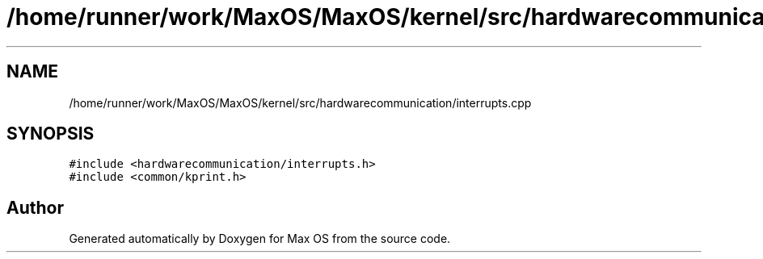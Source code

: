 .TH "/home/runner/work/MaxOS/MaxOS/kernel/src/hardwarecommunication/interrupts.cpp" 3 "Mon Jan 29 2024" "Version 0.1" "Max OS" \" -*- nroff -*-
.ad l
.nh
.SH NAME
/home/runner/work/MaxOS/MaxOS/kernel/src/hardwarecommunication/interrupts.cpp
.SH SYNOPSIS
.br
.PP
\fC#include <hardwarecommunication/interrupts\&.h>\fP
.br
\fC#include <common/kprint\&.h>\fP
.br

.SH "Author"
.PP 
Generated automatically by Doxygen for Max OS from the source code\&.
